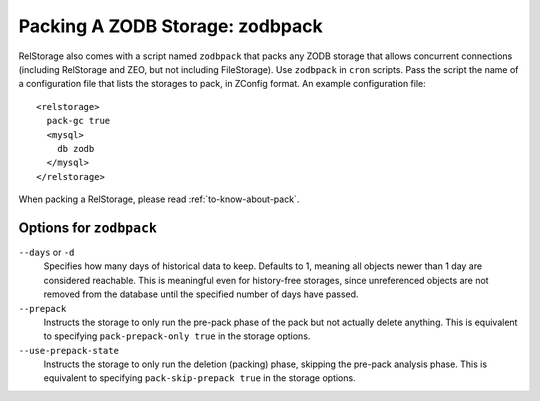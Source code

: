 ==================================
 Packing A ZODB Storage: zodbpack
==================================
.. highlight:: guess

RelStorage also comes with a script named ``zodbpack`` that packs any
ZODB storage that allows concurrent connections (including RelStorage
and ZEO, but not including FileStorage). Use ``zodbpack`` in ``cron``
scripts. Pass the script the name of a configuration file that lists
the storages to pack, in ZConfig format. An example configuration file::

  <relstorage>
    pack-gc true
    <mysql>
      db zodb
    </mysql>
  </relstorage>

When packing a RelStorage, please read :ref:`to-know-about-pack`.

Options for ``zodbpack``
========================

``--days`` or ``-d``
    Specifies how many days of historical data to
    keep. Defaults to 1, meaning all objects newer than 1 day are
    considered reachable. This is meaningful even for history-free
    storages, since unreferenced objects are not removed from the
    database until the specified number of days have passed.

``--prepack``
    Instructs the storage to only run the pre-pack phase of the pack but not
    actually delete anything.  This is equivalent to specifying
    ``pack-prepack-only true`` in the storage options.

``--use-prepack-state``
    Instructs the storage to only run the deletion (packing) phase, skipping
    the pre-pack analysis phase. This is equivalent to specifying
    ``pack-skip-prepack true`` in the storage options.

.. program-output:: zodbpack --help
